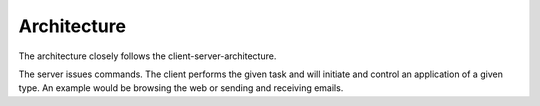 Architecture
------------

.. image:: userframework_architecture.png

The architecture closely follows the client-server-architecture.

The server issues commands.
The client performs the given task and will initiate and control an application of a given type.
An example would be browsing the web or sending and receiving emails.

